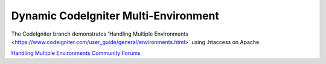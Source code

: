 ###################
Dynamic CodeIgniter Multi-Environment
###################

The CodeIgniter branch demonstrates 'Handling Multiple Environments <https://www.codeigniter.com/user_guide/general/environments.html>` using .htaccess on Apache. 

`Handling Multiple Environments <https://www.codeigniter.com/user_guide/general/environments.html>`_
`Community Forums <http://forum.codeigniter.com/>`_
